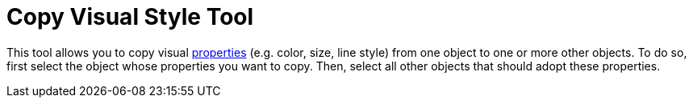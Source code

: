 = Copy Visual Style Tool
:page-en: tools/Copy_Visual_Style
ifdef::env-github[:imagesdir: /en/modules/ROOT/assets/images]

This tool allows you to copy visual xref:/Object_Properties.adoc[properties] (e.g. color, size, line style) from one
object to one or more other objects. To do so, first select the object whose properties you want to copy. Then, select
all other objects that should adopt these properties.
